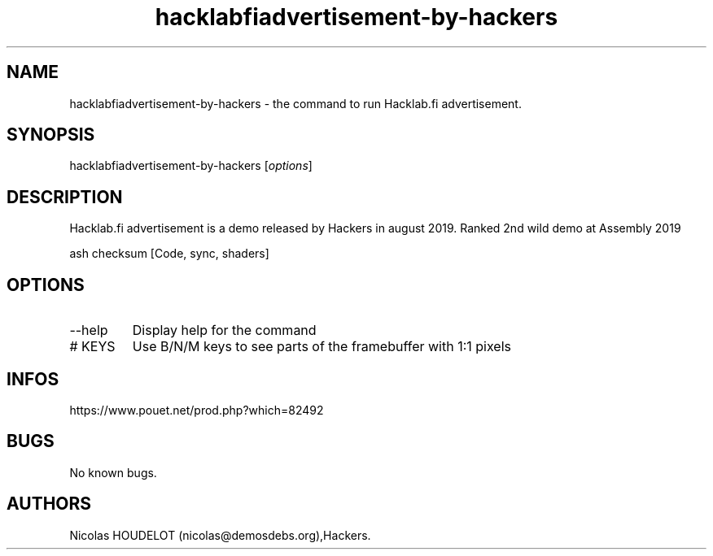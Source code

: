 .\" Automatically generated by Pandoc 3.1.3
.\"
.\" Define V font for inline verbatim, using C font in formats
.\" that render this, and otherwise B font.
.ie "\f[CB]x\f[]"x" \{\
. ftr V B
. ftr VI BI
. ftr VB B
. ftr VBI BI
.\}
.el \{\
. ftr V CR
. ftr VI CI
. ftr VB CB
. ftr VBI CBI
.\}
.TH "hacklabfiadvertisement-by-hackers" "6" "2025-03-02" "Hacklab.fi advertisement User Manuals" ""
.hy
.SH NAME
.PP
hacklabfiadvertisement-by-hackers - the command to run Hacklab.fi
advertisement.
.SH SYNOPSIS
.PP
hacklabfiadvertisement-by-hackers [\f[I]options\f[R]]
.SH DESCRIPTION
.PP
Hacklab.fi advertisement is a demo released by Hackers in august 2019.
Ranked 2nd wild demo at Assembly 2019
.PP
ash checksum [Code, sync, shaders]
.SH OPTIONS
.TP
--help
Display help for the command
.TP
# KEYS
Use B/N/M keys to see parts of the framebuffer with 1:1 pixels
.SH INFOS
.PP
https://www.pouet.net/prod.php?which=82492
.SH BUGS
.PP
No known bugs.
.SH AUTHORS
Nicolas HOUDELOT (nicolas\[at]demosdebs.org),Hackers.
